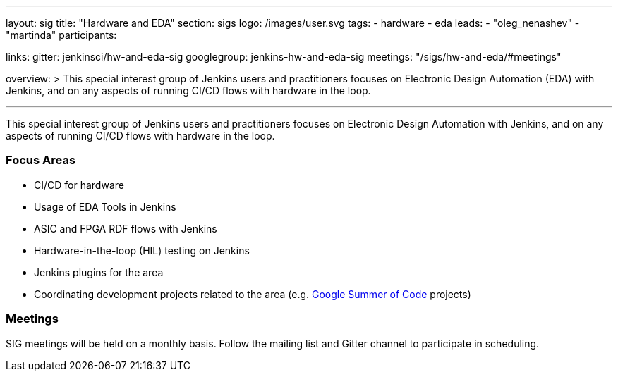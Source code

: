 ---
layout: sig
title: "Hardware and EDA"
section: sigs
logo: /images/user.svg
tags:
- hardware
- eda
leads:
- "oleg_nenashev"
- "martinda"
participants:

links:
  gitter: jenkinsci/hw-and-eda-sig
  googlegroup: jenkins-hw-and-eda-sig
  meetings: "/sigs/hw-and-eda/#meetings"

overview: >
  This special interest group of Jenkins users and practitioners
  focuses on Electronic Design Automation (EDA) with Jenkins,
  and on any aspects of running CI/CD flows with hardware in the loop.

---

This special interest group of Jenkins users and practitioners
focuses on Electronic Design Automation with Jenkins,
and on any aspects of running CI/CD flows with hardware in the loop.

=== Focus Areas

* CI/CD for hardware 
* Usage of EDA Tools in Jenkins
* ASIC and FPGA RDF flows with Jenkins
* Hardware-in-the-loop (HIL) testing on Jenkins
* Jenkins plugins for the area
* Coordinating development projects related to the area
  (e.g. link:/projects/gsoc[Google Summer of Code] projects)

=== Meetings

SIG meetings will be held on a monthly basis.
Follow the mailing list and Gitter channel to participate in scheduling.
